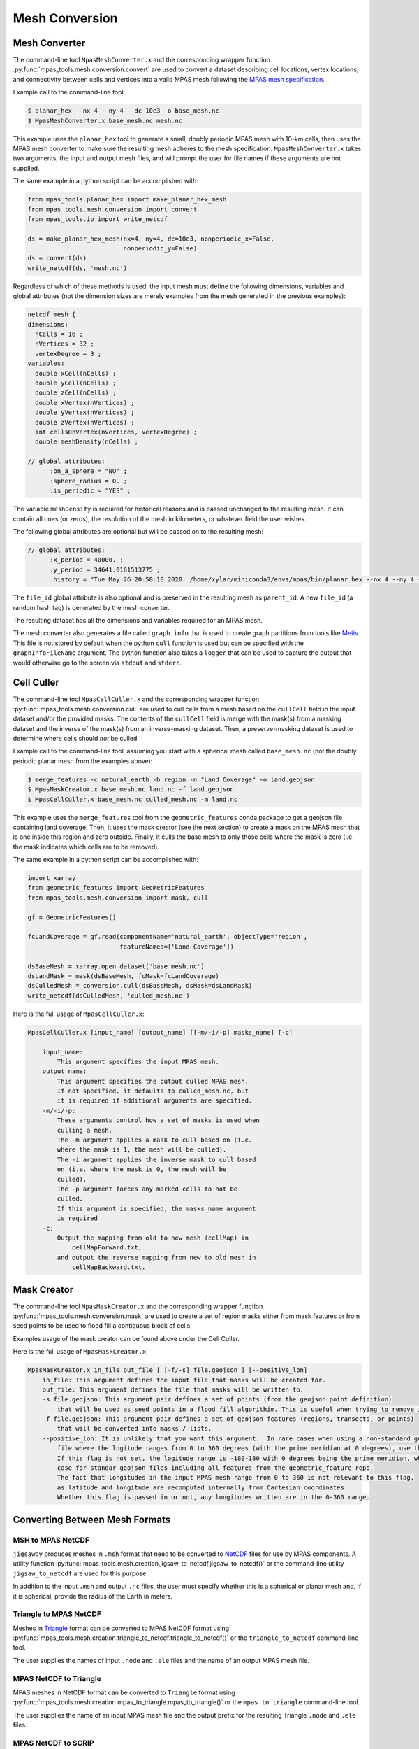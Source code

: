 .. _mesh_conversion:

***************
Mesh Conversion
***************

Mesh Converter
==============

The command-line tool ``MpasMeshConverter.x`` and the corresponding wrapper
function :py:func:`mpas_tools.mesh.conversion.convert` are used to convert a
dataset describing cell locations, vertex locations, and connectivity between
cells and vertices into a valid MPAS mesh following the `MPAS mesh specification
<https://mpas-dev.github.io/files/documents/MPAS-MeshSpec.pdf>`_.

Example call to the command-line tool:

.. code-block::

  $ planar_hex --nx 4 --ny 4 --dc 10e3 -o base_mesh.nc
  $ MpasMeshConverter.x base_mesh.nc mesh.nc

This example uses the ``planar_hex`` tool to generate a small, doubly periodic
MPAS mesh with 10-km cells, then uses the MPAS mesh converter to make sure the
resulting mesh adheres to the mesh specification.  ``MpasMeshConverter.x`` takes
two arguments, the input and output mesh files, and will prompt the user for
file names if these arguments are not supplied.

The same example in a python script can be accomplished with:

.. code-block:: python

  from mpas_tools.planar_hex import make_planar_hex_mesh
  from mpas_tools.mesh.conversion import convert
  from mpas_tools.io import write_netcdf

  ds = make_planar_hex_mesh(nx=4, ny=4, dc=10e3, nonperiodic_x=False,
                            nonperiodic_y=False)
  ds = convert(ds)
  write_netcdf(ds, 'mesh.nc')

Regardless of which of these methods is used, the input mesh must define the
following dimensions, variables and global attributes (not the dimension sizes
are merely examples from the mesh generated in the previous examples):

.. code-block::

  netcdf mesh {
  dimensions:
    nCells = 16 ;
    nVertices = 32 ;
    vertexDegree = 3 ;
  variables:
    double xCell(nCells) ;
    double yCell(nCells) ;
    double zCell(nCells) ;
    double xVertex(nVertices) ;
    double yVertex(nVertices) ;
    double zVertex(nVertices) ;
    int cellsOnVertex(nVertices, vertexDegree) ;
    double meshDensity(nCells) ;

  // global attributes:
        :on_a_sphere = "NO" ;
        :sphere_radius = 0. ;
        :is_periodic = "YES" ;

The variable ``meshDensity`` is required for historical reasons and is passed
unchanged to the resulting mesh.  It can contain all ones (or zeros), the
resolution of the mesh in kilometers, or whatever field the user wishes.

The following global attributes are optional but will be passed on to the
resulting mesh:

.. code-block::

  // global attributes:
        :x_period = 40000. ;
        :y_period = 34641.0161513775 ;
        :history = "Tue May 26 20:58:10 2020: /home/xylar/miniconda3/envs/mpas/bin/planar_hex --nx 4 --ny 4 --dc 10e3 -o base_mesh.nc" ;

The ``file_id`` global attribute is also optional and is preserved in the
resulting mesh as ``parent_id``.  A new ``file_id`` (a random hash tag) is
generated by the mesh converter.

The resulting dataset has all the dimensions and variables required for an MPAS
mesh.

The mesh converter also generates a file called ``graph.info`` that is used to
create graph partitions from tools like `Metis
<http://glaros.dtc.umn.edu/gkhome/views/metis>`_.  This file is not stored by
default when the python ``cull`` function is used but can be specified with
the ``graphInfoFileName`` argument.  The python function also takes a ``logger``
that can be used to capture the output that would otherwise go to the screen
via ``stdout`` and ``stderr``.

Cell Culler
===========

The command-line tool ``MpasCellCuller.x`` and the corresponding wrapper
function :py:func:`mpas_tools.mesh.conversion.cull` are used to cull cells from
a mesh based on the ``cullCell`` field in the input dataset and/or the provided
masks. The contents of the ``cullCell`` field is merge with the mask(s) from a
masking dataset and the inverse of the mask(s) from an inverse-masking dataset.
Then, a preserve-masking dataset is used to determine where cells should *not*
be culled.

Example call to the command-line tool, assuming you start with a spherical mesh
called ``base_mesh.nc`` (not the doubly periodic planar mesh from the examples
above):

.. code-block::

  $ merge_features -c natural_earth -b region -n "Land Coverage" -o land.geojson
  $ MpasMaskCreator.x base_mesh.nc land.nc -f land.geojson
  $ MpasCellCuller.x base_mesh.nc culled_mesh.nc -m land.nc

This example uses the ``merge_features`` tool from the ``geometric_features``
conda package to get a geojson file containing land coverage.  Then, it uses
the mask creator (see the next section) to create a mask on the MPAS mesh that
is one inside this region and zero outside.  Finally, it culls the base mesh
to only those cells where the mask is zero (i.e. the mask indicates which cells
are to be removed).

The same example in a python script can be accomplished with:

.. code-block:: python

  import xarray
  from geometric_features import GeometricFeatures
  from mpas_tools.mesh.conversion import mask, cull

  gf = GeometricFeatures()

  fcLandCoverage = gf.read(componentName='natural_earth', objectType='region',
                           featureNames=['Land Coverage'])

  dsBaseMesh = xarray.open_dataset('base_mesh.nc')
  dsLandMask = mask(dsBaseMesh, fcMask=fcLandCoverage)
  dsCulledMesh = conversion.cull(dsBaseMesh, dsMask=dsLandMask)
  write_netcdf(dsCulledMesh, 'culled_mesh.nc')

Here is the full usage of ``MpasCellCuller.x``:

.. code-block::

    MpasCellCuller.x [input_name] [output_name] [[-m/-i/-p] masks_name] [-c]

        input_name:
            This argument specifies the input MPAS mesh.
        output_name:
            This argument specifies the output culled MPAS mesh.
            If not specified, it defaults to culled_mesh.nc, but
            it is required if additional arguments are specified.
        -m/-i/-p:
            These arguments control how a set of masks is used when
            culling a mesh.
            The -m argument applies a mask to cull based on (i.e.
            where the mask is 1, the mesh will be culled).
            The -i argument applies the inverse mask to cull based
            on (i.e. where the mask is 0, the mesh will be
            culled).
            The -p argument forces any marked cells to not be
            culled.
            If this argument is specified, the masks_name argument
            is required
        -c:
            Output the mapping from old to new mesh (cellMap) in
                cellMapForward.txt,
            and output the reverse mapping from new to old mesh in
                cellMapBackward.txt.

Mask Creator
============

The command-line tool ``MpasMaskCreator.x`` and the corresponding wrapper
function :py:func:`mpas_tools.mesh.conversion.mask` are used to create a set of
region masks either from mask features or from seed points to be used to flood
fill a contiguous block of cells.

Examples usage of the mask creator can be found above under the Cell Culler.

Here is the full usage of ``MpasMaskCreator.x``:

.. code-block::

    MpasMaskCreator.x in_file out_file [ [-f/-s] file.geojson ] [--positive_lon]
        in_file: This argument defines the input file that masks will be created for.
        out_file: This argument defines the file that masks will be written to.
        -s file.geojson: This argument pair defines a set of points (from the geojson point definition)
            that will be used as seed points in a flood fill algorithim. This is useful when trying to remove isolated cells from a mesh.
        -f file.geojson: This argument pair defines a set of geojson features (regions, transects, or points)
            that will be converted into masks / lists.
        --positive_lon: It is unlikely that you want this argument.  In rare cases when using a non-standard geojson
            file where the logitude ranges from 0 to 360 degrees (with the prime meridian at 0 degrees), use this flag.
            If this flag is not set, the logitude range is -180-180 with 0 degrees being the prime meridian, which is the
            case for standar geojson files including all features from the geometric_feature repo.
            The fact that longitudes in the input MPAS mesh range from 0 to 360 is not relevant to this flag,
            as latitude and longitude are recomputed internally from Cartesian coordinates.
            Whether this flag is passed in or not, any longitudes written are in the 0-360 range.

Converting Between Mesh Formats
===============================

MSH to MPAS NetCDF
------------------

``jigsawpy`` produces meshes in ``.msh`` format that need to be converted to
`NetCDF <https://www.unidata.ucar.edu/software/netcdf/>`_ files for use by MPAS
components.  A utility function
:py:func:`mpas_tools.mesh.creation.jigsaw_to_netcdf.jigsaw_to_netcdf()` or the
command-line utility ``jigsaw_to_netcdf`` are used for this purpose.

In addition to the input ``.msh`` and output ``.nc`` files, the user must
specify whether this is a spherical or planar mesh and, if it is spherical,
provide the radius of the Earth in meters.

Triangle to MPAS NetCDF
-----------------------

Meshes in `Triangle <https://www.cs.cmu.edu/~quake/triangle.html>`_ format
can be converted to MPAS NetCDF format using
:py:func:`mpas_tools.mesh.creation.triangle_to_netcdf.triangle_to_netcdf()` or
the ``triangle_to_netcdf`` command-line tool.

The user supplies the names of input ``.node`` and ``.ele`` files and the
name of an output MPAS mesh file.

MPAS NetCDF to Triangle
-----------------------

MPAS meshes in NetCDF format can be converted to ``Triangle`` format using
:py:func:`mpas_tools.mesh.creation.mpas_to_triangle.mpas_to_triangle()` or
the ``mpas_to_triangle`` command-line tool.

The user supplies the name of an input MPAS mesh file and the output prefix
for the resulting Triangle ``.node`` and ``.ele`` files.

MPAS NetCDF to SCRIP
--------------------

The function :py:func:`mpas_tools.scrip.from_mpas.scrip_from_mpas()` can be
used to convert an MPAS mesh file in NetCDF format to
`SCRIP <http://www.earthsystemmodeling.org/esmf_releases/public/ESMF_5_2_0rp1/ESMF_refdoc/node3.html#SECTION03024000000000000000>`_
format.  SCRIP files are typically used to create mapping files used to
interpolate between meshes.
